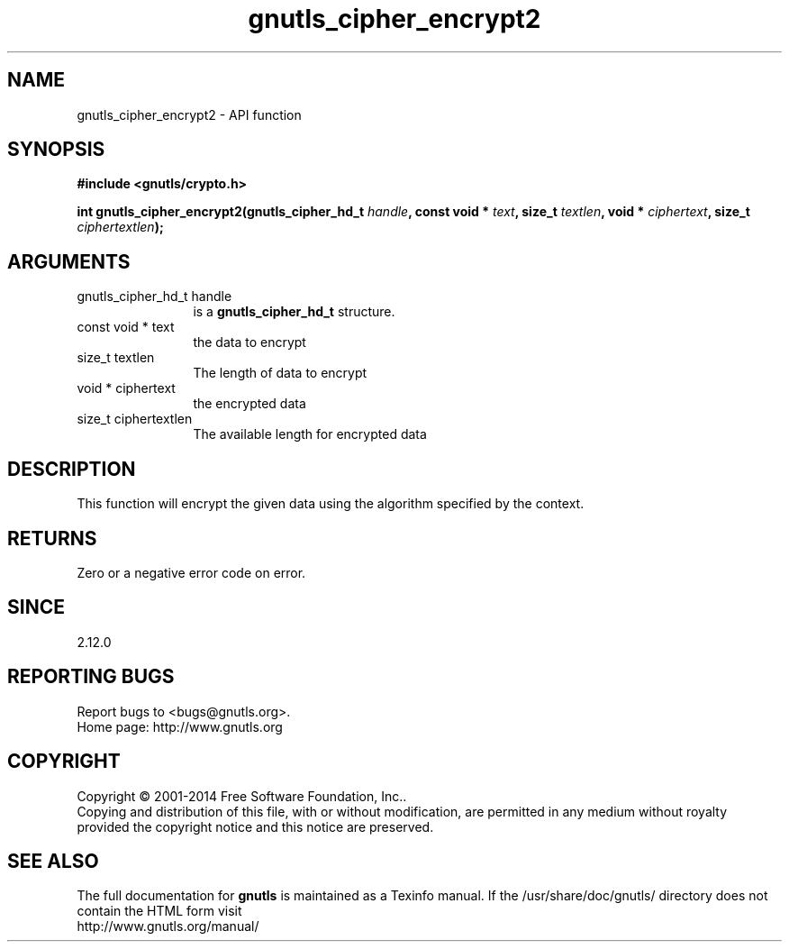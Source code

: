 .\" DO NOT MODIFY THIS FILE!  It was generated by gdoc.
.TH "gnutls_cipher_encrypt2" 3 "3.3.25" "gnutls" "gnutls"
.SH NAME
gnutls_cipher_encrypt2 \- API function
.SH SYNOPSIS
.B #include <gnutls/crypto.h>
.sp
.BI "int gnutls_cipher_encrypt2(gnutls_cipher_hd_t " handle ", const void * " text ", size_t " textlen ", void * " ciphertext ", size_t " ciphertextlen ");"
.SH ARGUMENTS
.IP "gnutls_cipher_hd_t handle" 12
is a \fBgnutls_cipher_hd_t\fP structure.
.IP "const void * text" 12
the data to encrypt
.IP "size_t textlen" 12
The length of data to encrypt
.IP "void * ciphertext" 12
the encrypted data
.IP "size_t ciphertextlen" 12
The available length for encrypted data
.SH "DESCRIPTION"
This function will encrypt the given data using the algorithm
specified by the context.
.SH "RETURNS"
Zero or a negative error code on error.
.SH "SINCE"
2.12.0
.SH "REPORTING BUGS"
Report bugs to <bugs@gnutls.org>.
.br
Home page: http://www.gnutls.org

.SH COPYRIGHT
Copyright \(co 2001-2014 Free Software Foundation, Inc..
.br
Copying and distribution of this file, with or without modification,
are permitted in any medium without royalty provided the copyright
notice and this notice are preserved.
.SH "SEE ALSO"
The full documentation for
.B gnutls
is maintained as a Texinfo manual.
If the /usr/share/doc/gnutls/
directory does not contain the HTML form visit
.B
.IP http://www.gnutls.org/manual/
.PP
